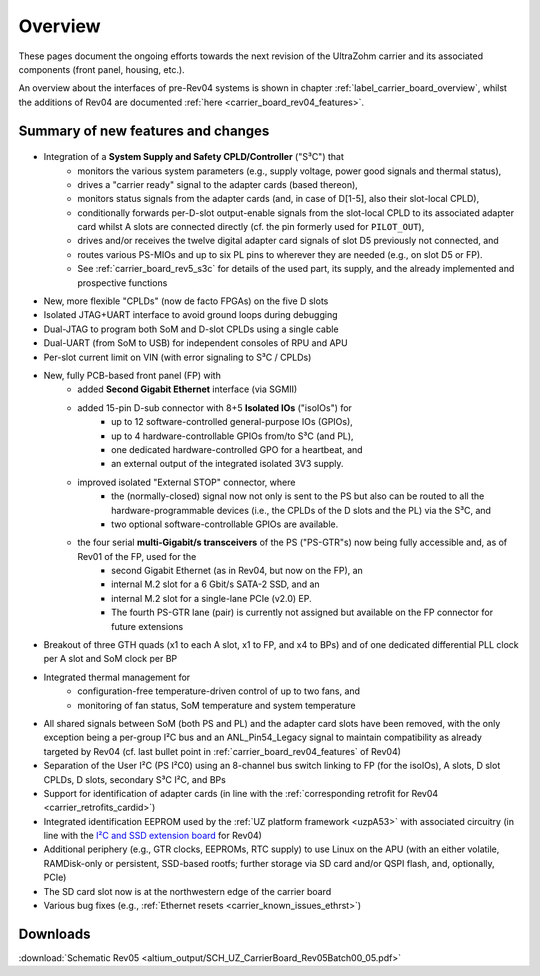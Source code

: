 ========
Overview
========

These pages document the ongoing efforts towards the next revision of the UltraZohm carrier and its associated components (front panel, housing, etc.).

An overview about the interfaces of pre-Rev04 systems is shown in chapter :ref:`label_carrier_board_overview`, whilst the additions of Rev04 are documented :ref:`here <carrier_board_rev04_features>`.

Summary of new features and changes
-----------------------------------

.. figure:: img/rev05uzc-blockdia.png
   :width: 100%
   :align: center

* Integration of a **System Supply and Safety CPLD/Controller** ("S³C") that
	* monitors the various system parameters (e.g., supply voltage, power good signals and thermal status),
	* drives a "carrier ready" signal to the adapter cards (based thereon),
	* monitors status signals from the adapter cards (and, in case of D[1-5], also their slot-local CPLD),
	* conditionally forwards per-D-slot output-enable signals from the slot-local CPLD to its associated adapter card whilst A slots are connected directly (cf. the pin formerly used for ``PILOT_OUT``),
	* drives and/or receives the twelve digital adapter card signals of slot D5 previously not connected, and
	* routes various PS-MIOs and up to six PL pins to wherever they are needed (e.g., on slot D5 or FP).
	* See :ref:`carrier_board_rev5_s3c` for details of the used part, its supply, and the already implemented and prospective functions
* New, more flexible "CPLDs" (now de facto FPGAs) on the five D slots
* Isolated JTAG+UART interface to avoid ground loops during debugging
* Dual-JTAG to program both SoM and D-slot CPLDs using a single cable
* Dual-UART (from SoM to USB) for independent consoles of RPU and APU
* Per-slot current limit on VIN (with error signaling to S³C / CPLDs)
* New, fully PCB-based front panel (FP) with
	* added **Second Gigabit Ethernet** interface (via SGMII)
	* added 15-pin D-sub connector with 8+5 **Isolated IOs** ("isoIOs") for
		* up to 12 software-controlled general-purpose IOs (GPIOs),
		* up to 4 hardware-controllable GPIOs from/to S³C (and PL),
		* one dedicated hardware-controlled GPO for a heartbeat, and
		* an external output of the integrated isolated 3V3 supply.
	* improved isolated "External STOP" connector, where
		* the (normally-closed) signal now not only is sent to the PS but also can be routed to all the hardware-programmable devices (i.e., the CPLDs of the D slots and the PL) via the S³C, and
		* two optional software-controllable GPIOs are available.
	* the four serial **multi-Gigabit/s transceivers** of the PS ("PS-GTR"s) now being fully accessible and, as of Rev01 of the FP, used for the
		* second Gigabit Ethernet (as in Rev04, but now on the FP), an
		* internal M.2 slot for a 6 Gbit/s SATA-2 SSD, and an
		* internal M.2 slot for a single-lane PCIe (v2.0) EP.
		* The fourth PS-GTR lane (pair) is currently not assigned but available on the FP connector for future extensions
* Breakout of three GTH quads (x1 to each A slot, x1 to FP, and x4 to BPs) and of one dedicated differential PLL clock per A slot and SoM clock per BP
* Integrated thermal management for
	* configuration-free temperature-driven control of up to two fans, and
	* monitoring of fan status, SoM temperature and system temperature
* All shared signals between SoM (both PS and PL) and the adapter card slots have been removed, with the only exception being a per-group I²C bus and an ANL_Pin54_Legacy signal to maintain compatibility as already targeted by Rev04 (cf. last bullet point in :ref:`carrier_board_rev04_features` of Rev04)
* Separation of the User I²C (PS I²C0) using an 8-channel bus switch linking to FP (for the isoIOs), A slots, D slot CPLDs, D slots, secondary S³C I²C, and BPs
* Support for identification of adapter cards (in line with the :ref:`corresponding retrofit for Rev04 <carrier_retrofits_cardid>`)
* Integrated identification EEPROM used by the :ref:`UZ platform framework <uzpA53>` with associated circuitry (in line with the `I²C and SSD extension board <https://bitbucket.org/ultrazohm/uz_per_rtc_mac/>`_ for Rev04)
* Additional periphery (e.g., GTR clocks, EEPROMs, RTC supply) to use Linux on the APU (with an either volatile, RAMDisk-only or persistent, SSD-based rootfs; further storage via SD card and/or QSPI flash, and, optionally, PCIe)
* The SD card slot now is at the northwestern edge of the carrier board
* Various bug fixes (e.g., :ref:`Ethernet resets <carrier_known_issues_ethrst>`)


Downloads
---------

:download:`Schematic Rev05 <altium_output/SCH_UZ_CarrierBoard_Rev05Batch00_05.pdf>`
